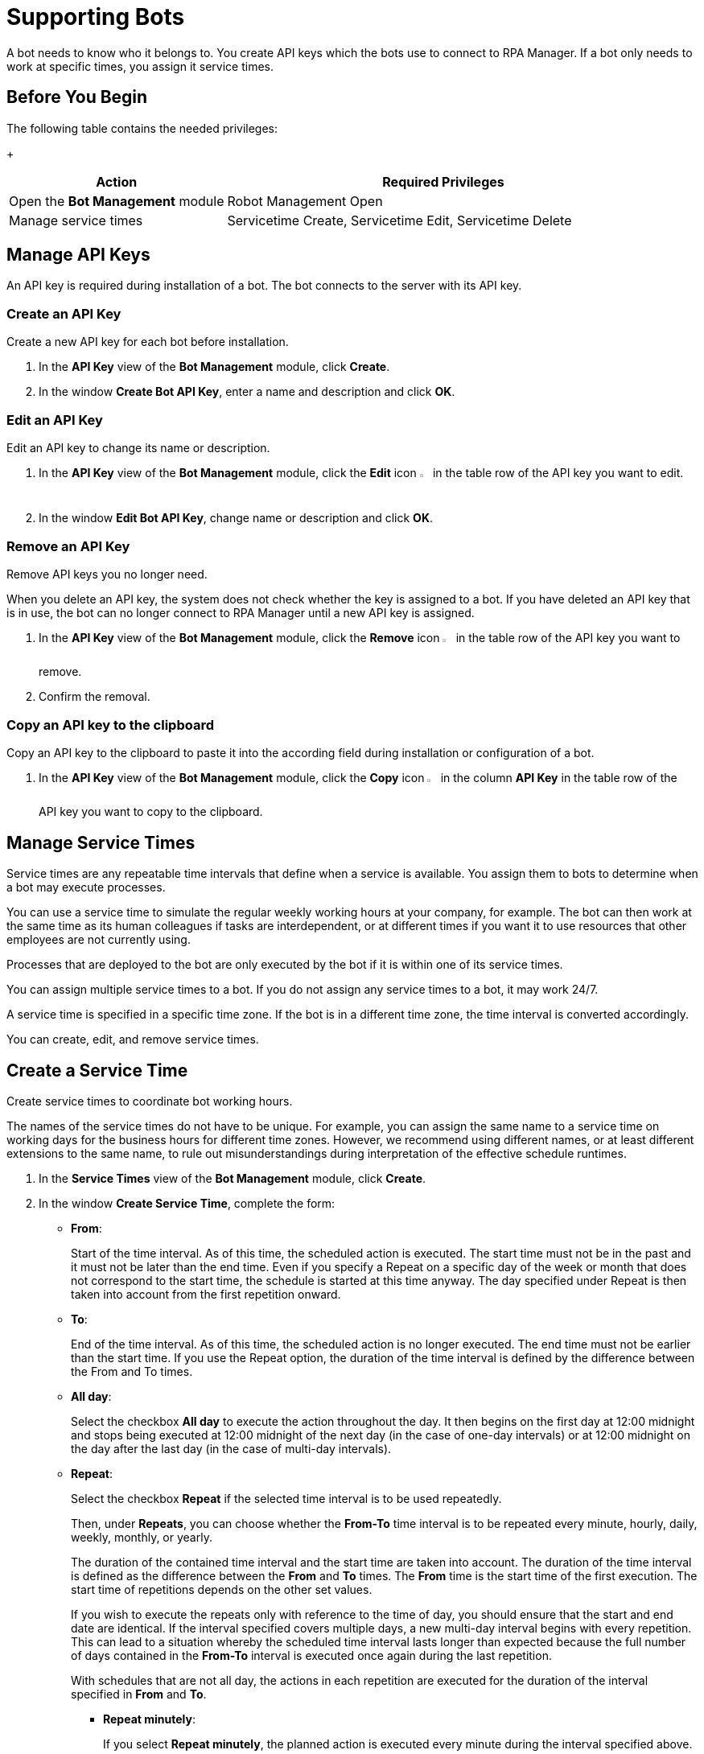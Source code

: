 = Supporting Bots

A bot needs to know who it belongs to. You create API keys which the bots use to connect to RPA Manager.
If a bot only needs to work at specific times, you assign it service times.

== Before You Begin

The following table contains the needed privileges:
+
[cols="1,2"]
|===
|*Action* |*Required Privileges*

|Open the *Bot Management* module
|Robot Management Open

|Manage service times
|Servicetime Create, Servicetime Edit, Servicetime Delete

|===

== Manage API Keys

An API key is required during installation of a bot. The bot connects to the server with its API key.

=== Create an API Key

Create a new API key for each bot before installation.

. In the *API Key* view of the *Bot Management* module, click *Create*.
. In the window *Create Bot API Key*, enter a name and description and click *OK*.

=== Edit an API Key

Edit an API key to change its name or description.

. In the *API Key* view of the *Bot Management* module, click the *Edit* icon image:edit-icon.png[pen-to-square symbol,1.5%,1.5%] in the table row of the API key you want to edit.
. In the window *Edit Bot API Key*, change name or description and click *OK*.

=== Remove an API Key

Remove API keys you no longer need.

When you delete an API key, the system does not check whether the key is assigned to a bot. If you have deleted an API key that is in use, the bot can no longer connect to RPA Manager until a new API key is assigned.

. In the *API Key* view of the *Bot Management* module, click the *Remove* icon image:delete-icon.png[trash symbol,1.5%,1.5%] in the table row of the API key you want to remove.
. Confirm the removal.

=== Copy an API key to the clipboard

Copy an API key to the clipboard to paste it into the according field during installation or configuration of a bot.

. In the *API Key* view of the *Bot Management* module, click the *Copy* icon image:copy-to-clipboard-icon.png[sheet-on-clipboard symbol,1.5%,1.5%] in the column *API Key* in the table row of the API key you want to copy to the clipboard.

== Manage Service Times

Service times are any repeatable time intervals that define when a service is available. You assign them to bots to determine when a bot may execute processes.

You can use a service time to simulate the regular weekly working hours at your company, for example. The bot can then work at the same time as its human colleagues if tasks are interdependent, or at different times if you want it to use resources that other employees are not currently using.

Processes that are deployed to the bot are only executed by the bot if it is within one of its service times.

You can assign multiple service times to a bot. If you do not assign any service times to a bot, it may work 24/7.

A service time is specified in a specific time zone. If the bot is in a different time zone, the time interval is converted accordingly.

You can create, edit, and remove service times.

== Create a Service Time

Create service times to coordinate bot working hours.

The names of the service times do not have to be unique. For example, you can assign the same name to a service time on working days for the business hours for different time zones. However, we recommend using different names, or at least different extensions to the same name, to rule out misunderstandings during interpretation of the effective schedule runtimes.

. In the *Service Times* view of the *Bot Management* module, click *Create*.
. In the window *Create Service Time*, complete the form:
// This section should be a partial to be reused in Process Automation - Configuration - Schedule
* *From*:
+
Start of the time interval. As of this time, the scheduled action is executed.
The start time must not be in the past and it must not be later than the end time.
Even if you specify a Repeat on a specific day of the week or month that does not correspond to the start time, the schedule is started at this time anyway. The day specified under Repeat is then taken into account from the first repetition onward.
* *To*:
+
End of the time interval. As of this time, the scheduled action is no longer executed.
The end time must not be earlier than the start time.
If you use the Repeat option, the duration of the time interval is defined by the difference between the From and To times.
* *All day*:
+
Select the checkbox *All day* to execute the action throughout the day.
It then begins on the first day at 12:00 midnight and stops being executed at 12:00 midnight of the next day (in the case of one-day intervals) or at 12:00 midnight on the day after the last day (in the case of multi-day intervals).
* *Repeat*:
+
Select the checkbox *Repeat* if the selected time interval is to be used repeatedly.
+
Then, under *Repeats*, you can choose whether the *From-To* time interval is to be repeated every minute, hourly, daily, weekly, monthly, or yearly.
+
The duration of the contained time interval and the start time are taken into account. The duration of the time interval is defined as the difference between the *From* and *To* times. The *From* time is the start time of the first execution. The start time of repetitions depends on the other set values.
+
If you wish to execute the repeats only with reference to the time of day, you should ensure that the start and end date are identical. If the interval specified  covers multiple days, a new multi-day interval begins with every repetition. This can lead to a situation whereby the scheduled time interval lasts longer than expected because the full number of days contained in the *From-To* interval is executed once again during the last repetition.
+
With schedules that are not all day, the actions in each repetition are executed for the duration of the interval specified in *From* and *To*.

** *Repeat minutely*:
+
If you select *Repeat minutely*, the planned action is executed every minute during the interval specified above.
+
You can select whether you want to repeat the action every minute or only every _n_-th minute. _n_ here stands for any integer number between 1 and 59.
** *Repeat hourly*:
+
If you select *Repeat hourly*, the planned action is executed hourly during the interval specified above.You can select whether you want to repeat the action every hour or only every _n_-th hour. _n_ here stands for any integer number between 1 and 23.
** *Repeat daily*:
+
If you select *Repeat daily*, the planned action is executed daily during the interval specified above.
+
You can select whether you want to repeat the action every day or only every _n_-th day. _n_ here stands for any integer number between 1 and 31.
** *Repeat weekly*:
+
If you select Repeat weekly, the planned action is executed weekly during the interval specified above.
+
You can select whether you want to repeat the action every week or only every _n_-th week. _n_ here stands for any integer number between 1 and 52.
+
You can also select the weekday on which the scheduled action is to be executed.
** *Repeat monthly*:
+
If you select Repeat monthly, the planned action is executed monthly during the interval specified above.
+
You can select whether you want to repeat the action every month or only every _n_-th month. _n_ here stands for any integer number between 1 and 12.
+
You can also choose whether the repeat refers to the day of the month or the day of the week.
+
If the selected day is the last day of a month, you can also choose whether the execution day is always the last day of a month, as the number of days in each month is different.
+
If the selected day is the fourth such weekday of a month, you can also choose whether the execution day is always the fourth or last such weekday of a month, as the number of weeks in each month is different.
** *Repeat yearly*:
+
If you select *Repeat yearly*, the planned action is executed annually during the interval specified above.
+
You can select whether you want to repeat the action every year or only every _n_-th year. _n_ here stands for any integer number between 1 and 20.
* *Ends*:
+
If you select *Never* under Ends, the time period is repeated over and over.
+
If you select *After n occurrences* under *Ends*, the time period is repeated _n_ times. _n_ here stands for any integer number between 1 and 100.
+
If you select *Ends on <date>*, the time interval is no longer repeated after this date.

== Edit a Service Time

Edit a service time if it has changed.
If a changed service time is already used by a bot, it is updated automatically there.

. In the *Service Times* view of the *Bot Management* module, click the *Edit* icon image:edit-icon.png[pen-to-square symbol,1.5%,1.5%] in the table row of the service time you want to edit.
. In the window *Edit Service Time*, change the data and click *OK*.

== Remove a Service Time

Remove service times no longer effective.

The deleted service time is also removed from the service times of a bot. If the deleted service time is the only one that was used by a bot, the bot uses the default service time (24/7).

. In the *Service Times* view of the *Bot Management* module, click the *Remove* icon image:delete-icon.png[trash symbol,1.5%,1.5%] in the table row of the service time  you want to remove.
. Confirm the removal.


== See Also

* xref:botmanagement-overview.adoc[Bot Management]
//* xref::botmanagement-support.adoc[Supporting Bots]
* xref::botmanagement-know.adoc[Getting to Know Bots]
* xref::botmanagement-manage.adoc[Managing Bots]
* xref::botmanagement-troubleshoot.adoc[Troubleshooting Bots]

